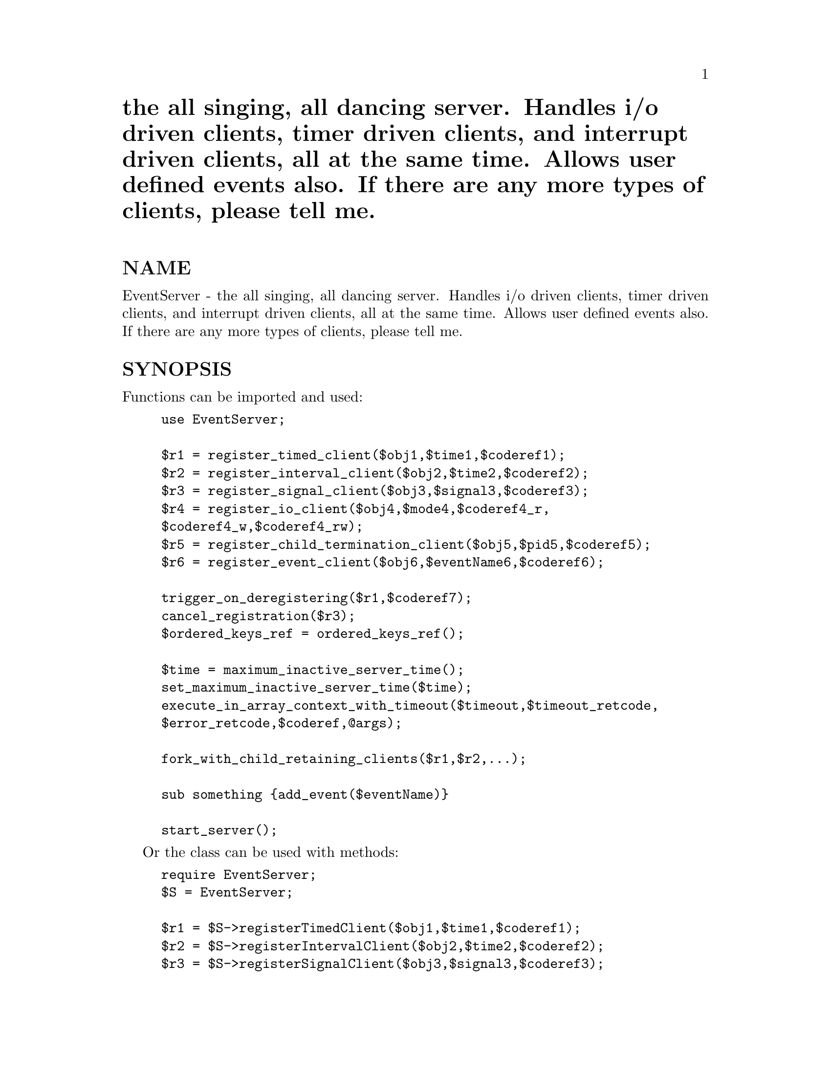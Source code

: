 @node EventServer, Exporter, Env, Module List
@unnumbered the all singing, all dancing server. Handles i/o driven clients, timer driven clients, and interrupt driven clients, all at the same time. Allows user defined events also. If there are any more types of clients, please tell me.


@unnumberedsec NAME

EventServer - the all singing, all dancing server.
Handles i/o driven clients, timer driven clients, and interrupt
driven clients, all at the same time. Allows user defined events
also. If there are any more types of clients, please tell me.

@unnumberedsec SYNOPSIS

Functions can be imported and used:

@example
use EventServer;

$r1 = register_timed_client($obj1,$time1,$coderef1);
$r2 = register_interval_client($obj2,$time2,$coderef2);
$r3 = register_signal_client($obj3,$signal3,$coderef3);
$r4 = register_io_client($obj4,$mode4,$coderef4_r,
		$coderef4_w,$coderef4_rw);
$r5 = register_child_termination_client($obj5,$pid5,$coderef5);
$r6 = register_event_client($obj6,$eventName6,$coderef6);

trigger_on_deregistering($r1,$coderef7);
cancel_registration($r3);
$ordered_keys_ref = ordered_keys_ref();

$time = maximum_inactive_server_time();
set_maximum_inactive_server_time($time);
execute_in_array_context_with_timeout($timeout,$timeout_retcode,
		$error_retcode,$coderef,@@args);

fork_with_child_retaining_clients($r1,$r2,...);

sub something @{add_event($eventName)@}

start_server();
@end example

Or the class can be used with methods:

@example
require EventServer;
$S = EventServer;

$r1 = $S->registerTimedClient($obj1,$time1,$coderef1);
$r2 = $S->registerIntervalClient($obj2,$time2,$coderef2);
$r3 = $S->registerSignalClient($obj3,$signal3,$coderef3);
$r4 = $S->registerIOClient($obj4,$mode4,$coderef4_r,
		$coderef4_w,$coderef4_rw);
$r5 = $S->registerChildTerminationClient($obj5,$pid5,$coderef5);
$r6 = $S->registerEventClient($obj6,$eventName6,$coderef6);

$S->triggerOnDeregistering($r1,$coderef7);
$S->cancelRegistration($r3);
$ordered_keys_ref = $S->orderedKeysRef();

$time = $S->maximumInactiveServerTime();
$S->setMaximumInactiveServerTime($time);
$S->executeInArrayContextWithTimeout($timeout,$timeout_retcode,
		$error_retcode,$coderef,@@args);

$S->forkWithChildRetainingClients($r1,$r2,...);

sub something @{$S->addEvent($eventName)@}

$S->startServer();
@end example

@unnumberedsec IMPORTANT

The @'ALRM@' signal is used extensively, as is alarm().
You should NOT call the function alarm() as this will
corrupt the internal logic of the server. Similarly sleep()
should not be used either, as this is often implemented
in terms of alarm().

Instead use execute_in_array_context_with_timeout() which is better
anyway since it allows multiple clients to set alarms simultaneously
and allows nested alarms. However, for this reason, registering
a client to receive @'ALRM@' signals is probably of no use.

Also, if you assign to the %SIG hash, or install signal
handlers through POSIX yourself, then you may corrupt
the logic of the server. If you need to do this for something
other than a signal (e.g. __WARN__), that should be okay,
otherwise you should probably create a subclass to install
the handlers you want (see @samp{"The SIG hash and signals"} in this node
and @samp{"Creating Subclasses"} in this node).

@unnumberedsec CONTENTS

@samp{"NAME"} in this node

@samp{"SYNOPSIS"} in this node

@samp{"IMPORTANT"} in this node

@samp{"CONTENTS"} in this node

@samp{"Function and Method Summary"} in this node

@samp{"Including the server in your program"} in this node

@samp{"Starting the server"} in this node

@samp{"Registering clients (general)"} in this node

@samp{"Registering clients (methods)"} in this node

@samp{"Client order for simultaneous events"} in this node

@samp{"Deregistering clients"} in this node

@samp{"Timeouts within client code"} in this node

@samp{"Forking child processes"} in this node

@samp{"Times and Timing"} in this node

@samp{"The SIG hash and signals"} in this node

@samp{"Example"} in this node

@samp{"Creating Subclasses"} in this node

@samp{"Example subclasses"} in this node

@samp{"Possible problems"} in this node

@samp{"Questions and Answers"} in this node

@samp{"AUTHOR"} in this node

@samp{"COPYRIGHT"} in this node

@samp{"MODIFICATION HISTORY"} in this node

@unnumberedsec Function and Method Summary

There are 15 public functions/methods:

8 dealing with registering clients;

1 to add user defined events

3 dealing with executing code and timeouts;

1 to fork the process;

and 1 to start the server.

Functions are:

@example
register_interval_client(O/R,INTERVAL,FUNCREF,ARG)
register_timed_client(O/R,TIMEOUT,FUNCREF,ARG)
register_io_client(O/R,MODE,HANDLE,RFUNCREF,WFUNCREF,RWFUNCREF,ARG)
register_signal_client(O/R,SIGNAL,FUNCREF,ARG)
register_child_termination_client(O/R,PID,FUNCREF,ARG)
register_event_client(O/R,EVENT,FUNCREF,ARG)

trigger_on_deregistering(REGISTRY_KEY,FUNCREF)
cancel_registration(REGISTRY_KEY)

add_event(EVENT)

maximum_inactive_server_time()
set_maximum_inactive_server_time(TIME)
execute_in_array_context_with_timeout(TIMEOUT,TRET,ERET,FUNCREF,ARGS)

fork_with_child_retaining_clients(LIST_OF_REGISTRY_KEYS)

start_server();
@end example

And defined as methods:

@example
$SERVER->registerIntervalClient(O/R,INTERVAL,FUNCREF,ARG)
$SERVER->registerTimedClient(O/R,TIMEOUT,FUNCREF,ARG)
$SERVER->registerIOClient(O/R,MODE,HANDLE,RFUNCREF,WFUNCREF,RWFUNCREF,ARG)
$SERVER->registerSignalClient(O/R,SIGNAL,FUNCREF,ARG)
$SERVER->registerChildTerminationClient(O/R,PID,FUNCREF,ARG)
$SERVER->registerEventClient(O/R,EVENT,FUNCREF,ARG)

$SERVER->triggerOnDeregistering(REGISTRY_KEY,FUNCREF);
$SERVER->cancelRegistration(REGISTRY_KEY);

$SERVER->addEvent(EVENT)

$SERVER->maximumInactiveServerTime()
$SERVER->setMaximumInactiveServerTime(TIME)
$SERVER->executeInArrayContextWithTimeout(TIMEOUT,TRET,ERET,FUNCREF,ARGS)

$SERVER->forkWithChildRetainingClients(LIST_OF_REGISTRY_KEYS)

$SERVER->startServer();
@end example

@unnumberedsec Including the server in your program

The server is included in your program with the line

@example
use EventServer;
@end example

to import the functions, or

@example
require EventServer;
@end example

if used as a class.

@unnumberedsec Starting the server

The server is started by executing the function or method

@table @asis
@item start_server();
@itemx EventServer->startServer();
In either case, if a subclass has been defined correctly,
then the server will be started using that subclass.

@end table
@unnumberedsec Registering clients (general)

Clients are registered with the server using any of the 6 registering
methods listed in the next section. They all have various points in common:

1. $SERVER is assumed to be EventServer or a subclass;

2. All registration methods return a RegistryKey object on success
which holds the registration key, and false on failure. (Note
previous versions returned a string - the current version should
be fully compatible with previous versions). The registration key
is unique to the registration, depending on all the parameters passed
to the registration method - i.e a single object can be registered
multiple times using different parameters or registration
methods (multiple *identical* registrations will return the same key,
and will result in only one registration). To alter the parameters
of an existing registration, pass the registration key to the
registration method instead of the object (see @'O/R@' below).
But note that this generates a new RegistryKey object since
the registration parameters are now different (the old RegistryKey
object is deregistered, and is essentially useless). Reregistering
an existing registration so that it is identical to another
registration will just derigister the first registration,
returning the existing identical RegistryKey object (i.e.
as stated above, there will only be one registry entry
for identical parameters regardless of how you register them).

3. @'O/R@' is the object being registered or the registration key
of an already registered object. The object can be anything
(previous versions restricted it to be class names or objects
that returned true ref() values). This object is passed to
FUNCREF (see below) as the first argument.

4. @'ARG@' is anything. It is passed to FUNCREF (see below) as the last argument.
If nothing is passed, then ARG is defaulted to undef();

5. At least one @'FUNCREF@' argument is required. All FUNCREF arguments are
CODE references to the function which is executed when the client
is triggered. Where there is more than one FUNCREF to be specified,
the one called will depend on the trigger type. When triggered,
the FUNCREF is called as:

@example
&FUNCREF(OBJECT,REGISTRY_KEY,some method specific args,ARG);
@end example

where:

@example
OBJECT is the object registered (the @'O@' in @'O/R@' above);
REGISTRY_KEY is the registration key for that registration
   (the @'R@' in @'O/R@' above, returned by registration methods);
ARG is the last argument passed to the registration method
   (@'ARG@' above);
@end example

This call to FUNCREF takes place within a timeout. The current
maximum timeout value can be retrieved using
maximum_inactive_server_time(), and can be set using
set_maximum_inactive_server_time(). (These access and set the
global $EventServer::MAX_INACTIVE_SERVER_TIME.)
The default value is 60 seconds. Any fatal errors caused by
executing FUNCREF are trapped, and cause the client to be deregistered.
A timeout will also cause the client to be deregistered.

NOTE however that a call to exit() cannot be trapped and will
cause the server process to exit. Similarly, a call to dump() also
cannot be trapped and will cause the server process to core dump.

@unnumberedsec Registering clients (methods)

@table @asis
@item register_interval_client (O/R,INTERVAL,FUNCREF,ARG)
@itemx $SERVER->registerIntervalClient(O/R,INTERVAL,FUNCREF,ARG)
INTERVAL is a time (see @samp{"Times and Timing"} in this node). The client is triggered
after every INTERVAL seconds. Triggering effects the function call

@example
&FUNCREF(OBJECT,REGISTRY_KEY,INTERVAL,ARG);
@end example

@item register_timed_client (O/R,TIMEOUT,FUNCREF,ARG)
@itemx $SERVER->registerTimedClient(O/R,TIMEOUT,FUNCREF,ARG)
TIMEOUT is a time (see @samp{"Times and Timing"} in this node). The client is triggered
after TIMEOUT seconds and then deregistered. Triggering effects the
function call

@example
&FUNCREF(OBJECT,REGISTRY_KEY,TIMEOUT,ARG);
@end example

@item register_io_client(O/R,MODE,HANDLE,RFUNCREF,WFUNCREF,RWFUNCREF,ARG)
@itemx $SERVER->registerIOClient(O/R,MODE,HANDLE,RFUNCREF,WFUNCREF,RWFUNCREF,ARG)
MODE is @'r@', @'w@' or @'rw@' depending on whether the trigger
should be for input pending (read won@'t block), output
possible (write won@'t block) or both. 
HANDLE is the fully qualified package name of the filehandle
which has already been opened, on which i/o is tested.
RFUNCREF, WFUNCREF and RWFUNCREF are three @'FUNCREF@'s (see above).
If input is pending on HANDLE, this triggers the call

@example
&RFUNCREF(OBJECT,REGISTRY_KEY,HANDLE,ARG);
@end example

if output is possible on HANDLE, this triggers the call

@example
&WFUNCREF(OBJECT,REGISTRY_KEY,HANDLE,ARG);
@end example

and if both input and output won@'t block, then this triggers the call

@example
&RWFUNCREF(OBJECT,REGISTRY_KEY,HANDLE,ARG);
@end example

If MODE @'r@' has been specified, then obviously only RFUNCREF
can ever get called, and similarly if MODE @'w@' has been specified,
then only WFUNCREF can ever get called. However, if MODE @'rw@'
has been specified, then any of the three functions could be
called depending on what becomes non-blocking first.

In all cases of MODE, all three FUNCREF@'s must be CODE references.

Note, unlike previous versions, now if you make multiple registrations
for a specific filehandle, then client functions are still only
triggered when they are guaranteed to be non-blocking. To paraphrase,
if any FUNCREF is called, you are guaranteed to be able
to do a sysread(), syswrite() or accept() (whichever is appropriate).

@item register_signal_client (O/R,SIGNAL,FUNCREF,ARG)
@itemx $SERVER->registerSignalClient(O/R,SIGNAL,FUNCREF,ARG)
SIGNAL is a valid trappable signal. The signals are obtained
from the Config module. (Previous versions specified them
explicitly in subroutines). The @'allSignals@' method
retuns the list of signals.

The client is triggered after the signal is trapped (and after
the signal handler has exited). Triggering effects the function
call

@example
&FUNCREF(OBJECT,REGISTRY_KEY,SIGNAL,NSIGS,ARG);
@end example

where

@example
NSIGS is the number of times the signal was
    received since this function was last called.
and SIGNAL is the canonical name for the signal
(which may be different from what was passed in the
case of @'CHLD@'/@'CLD@'. You can always use either - the
correct signal name for the system will be used.)
@end example

Note that @'ALRM@' and @'CLD@' (or @'CHLD@' or @'CHILD@') are specially
handled, and registering for these signals is of little use.
For alarms, use execute_in_array_context_with_timeout(),
and to find out when a child process has died, register
with register_child_termination_client().

Signals which have no clients registered for them will
cause the default action to occur (i.e. they will not 
be trapped).

Signals are not passed to the clients immediately, they
are put into the queue and clients are triggered when
the signal queue is checked. If you need some action to occur
IMMEDIATELY on receipt of the signal, you will need to
create a subclass to handle this. (This is because setting up
an @'immediately signalled@' type of client is fraught with
difficulties, and is likely to lead to an unstable
process - I tried it. And that was even without having signal
handlers stacked through recursive calls to it. Mind you,
it should be doable with POSIX signals, and is almost,
but some bug that I haven@'t tracked down yet seems to
propagate a die past an eval if called from within the
handler, so its not yet implemented for POSIX signals
in the server.)

Signal handlers are NOT installed until the server has
been started (see @samp{"Starting the server"} in this node).

All signal handlers are reset to default if the server
loop exits (see @samp{"Questions and Answers"} in this node).

See also @samp{"The SIG hash and signals"} in this node.

@item register_child_termination_client (O/R,PID,FUNCREF,ARG)
@itemx $SERVER->registerChildTerminationClient(O/R,PID,FUNCREF,ARG)
PID is the process id of the child process. When that
child dies this triggers the function call

@example
&FUNCREF(OBJECT,REGISTRY_KEY,DATA,ARG);
@end example

Where data is either: the process id of the terminated
child; or an array reference with two items in the
array - the process id and the child termination status
as given by @'$?@' . The choice of which is returned is set
by calling always_return_child_termination_status() with
a boolean argument - true means return the array reference,
false means return the pid only. The default is false
for backward compatibility.

Note that if forking the server, you should use
fork_with_child_retaining_clients() rather than
just a fork().

@item register_event_client (O/R,EVENT,FUNCREF,ARG)
@itemx $SERVER->registerEventClient(O/R,EVENT,FUNCREF,ARG)
EVENT is any string. If any client adds the event EVENT into
the server@'s event loop (using add_event(EVENT)) then this
will trigger the call

@example
&FUNCREF(OBJECT,REGISTRY_KEY,EVENT,ARG);
@end example

for this client. This allows clients for user defined events

@item add_event (EVENT)
@itemx $SERVER->addEvent(EVENT)
Simply adds the string EVENT to the end of the event queue.
Any clients waiting for this event (registered using the
register_event_client() function) are triggered.

@item always_return_child_termination_status(BOOLEAN)
@itemx $SERVER->alwaysReturnChildTerminationStatus(BOOLEAN)
Sets whether the register_child_termination_client() call
will trigger a callback with just the child@'s pid as the third
argument (BOOLEAN true), or a reference to an array holding the
pid and the termination status (BOOLEAN false). Note that this
affects the call dynamically - the trigger checks as its
triggering to see what type of argument it should pass.

The default is false for backward compatibility.

@end table
@unnumberedsec Client order for simultaneous events

If two events occur simultaneously, or an event occurs
for which more than one client is registered, then more
than one client will be triggered in the same server loop.
You may want to ensure that for any pair of clients, a specific
client is always called before another in this situation.

This can be achieved using the following function:

@table @asis
@item ordered_keys_ref()
@itemx $SERVER->orderedKeysRef()
This method/function returns a reference to an ARRAY type object.
This object holds RegistryKey objects in whatever order you
want to specify. In cases where more than one client is
to be triggered within a single server loop, the order
of the keys within this array determines the ordering of
client activation. For example, this

@example
$r1 = register_...;
$r2 = register_...;
push(@@@{ordered_keys_ref()@},$r2,$r1);
@end example

will ensure that in such a case, the client registered on key @'$r2@'
will always be called before the client registered on key @'$r1@'.

The object returned by ordered_keys_ref() is actually an object
of class EventServer::OrderedKeys, and there
are several methods in this class which may make it easier
for you to manipulate the array (though just treating it as
an array reference is absolutely fine):

@example
$order = ordered_keys_ref();
$order->push_keys(LIST_OF_KEYS);
$order->pop_key();
$order->shift_key();
$order->unshift_keys(LIST_OF_KEYS);
$order->insert_keys_before(INDEX,LIST_OF_KEYS);
$order->delete_key_at(INDEX);
@end example

@end table
@unnumberedsec Deregistering clients

There are two methods for deregistering clients. One is to use the
fact that FUNCREF calls have fatal die() errors trapped - which means
that a client can die() when it is triggered, and this will cause that
client to be deregistered. (Timing out will have the same effect,
but is a silly way to do it since all other clients may be blocked
until the timeout is finished).

NOTE that generating an @'ALRM@' signal (e.g. with "kill @'ALRM,$$")
will produce a die() since the alarm handler dies. This means
that if you produce an ALRM signal, you are effectively timing
out the client, and hence deregistering it.

The second method is to use the function/method provided:

@table @asis
@item cancel_registration (REGISTRY_KEY);
@itemx $SERVER->cancelRegistration(REGISTRY_KEY);
This deregisters the client that was registered on the key
REGISTRY_KEY.

@end table
The server will deregister a client if there are any problems
with it. You can find out when a client is deregistered by
setting a function to be triggered when the client is deregistered
using the function/method:

@table @asis
@item trigger_on_deregistering (REGISTRY_KEY,FUNCREF);
@itemx $SERVER->triggerOnDeregistering(REGISTRY_KEY,FUNCREF);
This returns true (REGISTRY_KEY) on success, false (undef)
on failure. On success, the code reference FUNCREF has
been added to the clients registration such that when
the client is deregistered, this triggers the call:

@example
&FUNCREF(OBJECT,REGISTRY_KEY,method specific args,ARG);
@end example

where the @'method specific args@' are determined by the type
of registration used (as specified in the
section @samp{"Registering clients (methods)"} in this node), and the other terms
are as previously defined.

@end table
@unnumberedsec Timeouts within client code

Note alarm() should not be used (see @samp{"IMPORTANT"} in this node). Instead,
a function/method has been provided which allows for nested timeouts.

@table @asis
@item execute_in_array_context_with_timeout (TIMEOUT,TRET,ERET,FUNCREF,ARGS)
@itemx $SERVER->executeInArrayContextWithTimeout(TIMEOUT,TRET,ERET,FUNCREF,ARGS)
TIMEOUT is a time (see @samp{"Times and Timing"} in this node). This sets the timeout
for the call (note that times are rounded up to the next
integer number of seconds);

TRET is the value/object returned as the first element of the
return array if the call is timed out;

ERET is the value/object returned as the first element of the
return array if the call produces a fatal error;

FUNCREF is the CODE reference which is called;

ARGS are the arguments which are passed to FUNCREF when it is called.

This method calls FUNCREF in an array context (if you want to
make a call in a scalar context, wrap the function and pass
the wrapped function reference, e.g.

@example
sub wrapper @{ (scalar_call(@@_)) @}
@end example

and FUNCREF = \&wrapper), with arguments ARGS. i.e the call is

@example
@@ret = &FUNCREF(ARGS);
@end example

If the call is not timed out, and does not produce an error,
then the array returned by the FUNCREF call (@@ret) is returned.
If a timeout occured, then the array (TRET) is returned, and
if an error occurred during the FUNCREF call, then the
array (ERET, $@@) is returned.

This method allows timeouts to be nested - i.e. you can call
this method within another function which is being timed
out by this method.

@item maximum_inactive_server_time()
@itemx $SERVER->maximumInactiveServerTime()
Returns the current value that this is set to. This determines
the maximum time before triggered clients are timed out. Default
is 60 (seconds).

@item set_maximum_inactive_server_time (TIME)
@itemx $SERVER->setMaximumInactiveServerTime(TIME)
Sets this value. It should be a positive value.

@end table
@unnumberedsec Forking child processes

The call fork() works fine, but the resulting child is a copy of the
server with all the clients retained. If the fork is to be followed
by an exec, this is fine. But otherwise, you need to know which
clients are still registered, and which ones you don@'t want.

Instead of worrying about this, I provide a function/method to fork the
server retaining ONLY those clients you know you want. All other clients
are deregistered in the child.

@table @asis
@item fork_with_child_retaining_clients (LIST_OF_REGISTRY_KEYS)
@itemx $SERVER->forkWithChildRetainingClients(LIST_OF_REGISTRY_KEYS)
This function/method works and returns as fork(): On failure,
undef is returned, on success the process is forked
and the child gets 0 returned while the parent gets the
process id of the child returned.

In addition, only those clients with registry keys specified
as arguments when this method is called, have their registration
retained in the child. (Note that if you are handling signals
in addition to whatever else, you may want to retain those
signal handling clients in the child).

This saves you from needing to think about which clients
need to be deregistered in the child - you only need to consider
which ones need to be kept.

@end table
@unnumberedsec Times and Timing

Note that all times should be specified in seconds, and can
be fractional (e.g. 2.35). However the fractional part may
be of no use depending on where it is used.

Currently, timing-out code using execute_in_array_context_with_timeout()
has values rounded up to the next highest integer , e.g. @'2.35@'
will be used as @'3@', and @'2@' will be used as @'3@' (this
latter use is because alarm() can be up to one second less).
This is because alarm() is being used to time out code
in this function, and alarm() only has a 1 second resolution.

Timing in the Interval and Timer client registration is
dependent on the resolution available from a clock timer
used from Perl. If the default time() is used, then
fractional seconds are effectively rounded up to the
next integer, since the times can only be ticked down
in seconds. Resolutions will specify how many digits
after the decimal point are used. The maximum resolution
is one microsecond (six digits after the decimal point).
Non-significant digits may be rounded up or down.

The server specifies the timing method during initialization.
Currently, if syscall() and the gettimeofday() system call
are available, these are used, otherwise time() is used.

However, the availability of the gettimeofday() call
is established with a call to the method timeClass()
in the OS specific class given by the OS name as obtained
from Config, appended to @'EventServer::@'.

For example, if this module is run on SunOS, Config
says that the OS name (@'osname@' parameter) is @'sunos@',
in which case the call

@example
EventServer::sunos->timeClass()
@end example

is made. If this call produces a die(), that is trapped,
and the default time class (using time()) is used.
If this does not die, it is assumed to return a
reference to an array, with first element being
the time class to use, and the second any initialization.

For example, in the case of SunOS, this returns

@example
[@'EventServer::Gettimeofday@',116];
@end example

which specifies to use the Gettimeofday class, and
initializes this class with the syscall number required
to make the call to gettimeofday().

Please tell me what is best on any specific platform,
I@'ll try to include support for it. Currently automatically
supported are SunOS 4.*, IRIX 5.*, and Linux. You can
add specific OS support just be adding the package
and timeClass() method as shown.

Remember, you can always let it default to the plain Time
class - this is usually sufficient.

@unnumberedsec The SIG hash and signals

If you assign to the %SIG hash, or install signal
handlers through POSIX yourself, then you may corrupt
the logic of the server. If you need to do this for anything
other than a signal (e.g. __WARN__), that should be okay,
otherwise you should probably create a subclass to install
the handlers you want (see @samp{"Creating Subclasses"} in this node).

If you want to trap a signal, do it by registering a signal client.
If you want to trap a signal and need to have control during the 
signal handler, then subclass the EventServer class and set
the handler in the subclass. And note that any handler which
dies will deregister any client which sends a signal for
that handler. Its usually a bad idea to do too
much in a signal handler (see @samp{"Possible problems"} in this node. 

However, if you are definitely not going to register any clients
for a particular signal, you can assign your own signal handler
for that signal (though not for ALRM and CHLD).

Terminating children have their pid@'s removed from the process
list before clients receive the @'CLD@' signal. For this reason
you should not wait() for terminating children. If you want to
be notified of this, use the register_child_termination_client()
registration method. For this reason, registering a client
to receive @'CLD@' signals is probably of no use.

Signals which have no clients registered for them will
not be trapped.

See also @samp{"Timeouts within client code"} in this node, @samp{"IMPORTANT"} in this node and
the entries for methods register_signal_client()
and register_child_termination_client().

@unnumberedsec Example

Note that you can execute this example with
@code{perl5 -x EventServer.pm} assuming you are in
the perl lib directory where you installed this module.

The example program below registers all the various types of clients.

o A timer client (expiring after 3 seconds), which is also told
that it is being deregistered when it dies;

o an interval client (sending a SIGCONT every 4.3 seconds for 4 times,
then deregistering) - on the fourth triggering this client calls
a function to test nested timeouts. That should timeout after 3 seconds,
though an interrupt could terminate it quicker;

o a signal client which also tests re-registering (triggered on receiving
the first @'CONT@' from the interval client, at which point it reregisters,
changing the function that is called to @'cont_test2@' which makes it catch
the second SIGCONT from the interval client, and then deregister);

o an event client, which waits for the event @'CHECK@' - that
event is sent on the third triggering of the interval client.
The Event client calls a nested timeout which tests the
functionality of nested timeouts. That should timeout after 3 seconds,
though an interrupt could terminate it quicker;

o an i/o client, which waits for some input on STDIN (requires a <RETURN>
to be triggered) and then deregisters;

o a child termination client (the process forks right at the beginning,
and the child sleeps for 10 seconds then terminates);

o and finally another signal client which will take two SIGINT@'s (usually
generated by typing cntrl-C) then deregisters, which means that the next
SIGINT will cause the default signal action to occur (program termination).

Note that the server will terminate when all clients are deregistered
so if you want to see everything you need to run this at least
twice - once you can terminate by giving three cntrl-C@'s BEFORE all the
other clients have deregistered (you can keep the io client registered
by not typing <RETURN>), and the second time you can let the program
terminate by letting all the clients deregister (two cntrl-C@'s and
a <RETURN> get rid of the SIGINT client and the io client - all other
clients get deregistered within the first 20 seconds).

#!perl5

@example
BEGIN @{print "Initializing, process id is $$\n";@}
use EventServer;

# Timer test client (after 3 seconds)
$r = register_timed_client([],3,sub @{print STDERR "Timed test\n"@})
	|| die "Timed test not registered";

# Deregistering Trigger test
trigger_on_deregistering($r,
  sub @{print STDERR "Deregistering Trigger test\n"@}) ||
	 die "Deregistering Trigger test not registered";

# Interval test client (every 4.3 seconds, 4 times)
register_interval_client([],4.3,\&interval_test)
	|| die "Interval test not registered";

sub interval_test @{
    $C++;print STDERR "Interval test $C\n";
    kill @'CONT@',$$;
    if ($C == 3) @{
	 add_event(@'CHECK@');
    @} elsif ($C > 3) @{
	 $t=time;
	 execute_in_array_context_with_timeout(2.5,0,0,\&t4_test);
	 print STDERR @'Nested timeout returned after @',time-$t," secs\n";
	 die;
    @}
@}

sub t3_test @{
    execute_in_array_context_with_timeout(2.5,0,0,
					   sub @{select(undef,undef,undef,9)@});
@}

sub t4_test @{
    execute_in_array_context_with_timeout(6.5,0,0,
					   sub @{select(undef,undef,undef,9)@});
@}

sub t1_test @{
    print STDERR "Event client test\n";
    $t=time;
    execute_in_array_context_with_timeout(6.5,0,0,\&t3_test);
    print STDERR @'Nested timeout returned after @',time-$t," secs\n";
    die;
@}

register_event_client([],@'CHECK@',\&t1_test) ||
   die "Event test not registered";

# Signal test client (once after first Interval test)
$r = register_signal_client([],@'CONT@',\&cont_test)
	|| die "Signal test not registered";

# Reregistration test client (once after second Interval test)
sub cont_test @{
  print STDERR "Signal test\n";
  register_signal_client($r,@'CONT@',\&cont_test2)
@}
sub cont_test2 @{print STDERR "Reregistering test\n";die@}

# IO test client (once after user types <RETURN>)
register_io_client([],@'r@',STDIN,\&io,\&io,\&io) || 
	die "STDIN test not registered";
sub io @{$l=<STDIN>;print STDERR "IO test: $l";die@}

# Child Termination test client (after 10 seconds)
defined($pid = fork) || die "Couldn@'t fork";
if($pid==0)@{
  #Keep the child around for 10 seconds
  $SIG@{@'INT@'@} = @'IGNORE@';sleep(10);warn "Child Died\n";exit(23);
@}
print STDERR "Start child process pid = $pid\n";
always_return_child_termination_status(1);
register_child_termination_client([],$pid,
  sub @{print STDERR "Child (pid=$_[2]->[0]) terminated with status ",$_[2]->[1]>>8,"\n"@}) ||
	die "Not registered";

# Signal test client (catches 2 ^C, then uses default SIGINT)
register_signal_client([],@'INT@',
  sub @{$A++;print STDERR "INT caught $A\n";$A>1 && die@})
	|| die "Signal test not registered";

print "Starting server now\n";
start_server();

__END__
@end example

@unnumberedsec Creating Subclasses

The EventServer server is designed with subclassing in mind.
There is only so much generality that can be catered for in
any class, and specific applications will do much better
by subclassing and specializing.

In making a subclass of the server, the following points are of note:

1.  The server class is specified in the variable

@example
$EventServer::SERVER_CLASS.
@end example

To allow your subclass to handle ALL methods (including signal handling,
initialization and exporting of functions) you need to specify
this variable before require@'ing the EventServer.
This is best done as

@example
package MyServer;
BEGIN @{$EventServer::SERVER_CLASS ||= MyServer;@}
@@ISA = qw(EventServer);
require EventServer;
@end example

Note that the @@ISA call _MUST_ be before the @'require@' since
the require contains initialization calls that need to do
method lookups on $EventServer::SERVER_CLASS.

Making the assignment conditional on the variable being false
allows your class to be subclassed as well.

2.  The initialization is a method called init().
Specifying the SERVER_CLASS variable above will
ensure that the init method is called in the subclass
rather than the EventServer class.

Initialization occurs when EventServer
is require@'d.

3.  The initialization sets several system constants:

@example
EINTR EBADF EINVAL EFAULT WNOHANG
@end example

and will produce a fatal error if they cannot be set.

These are set when the method _setConstantsAndTimeClass()
is called from init(), which in turn calls _setConstants().
The constants are set using the
methods _setEINTR(), _setEBADF(), _setEINVAL(), _setEFAULT(),
and _setWNOHANG().

So, for example, to specify the values for SunOS 4, you could
declare the following method in a subclass:

@example
sub _setConstants @{
   my($self) = @@_;
   $self->_setEINTR(0x4);
   $self->_setEBADF(0x9);
   $self->_setEINVAL(0x16);
   $self->_setEFAULT(0xe);
   $self->_setWNOHANG(0x1);
@}
@end example

4.  The initialization sets and initializes the variable time
class to use. It does this by finding the OS name from Config
($Config@{@'osname@'@}) and making the call:

@example
EventServer::<osname>->timeClass()
@end example

where <osname> is the OS name as found from CONFIG.
If this call does not die() (any call to die() is trapped),
then it is assumed to return an array reference to an array
consisting of the time class to use as the first element, and
values to initialize the time class for subsequent elements.

Typically, this would be @'EventServer::Gettimeofday@'
as the first element, and the syscall number for the
gettimeofday call as the second element (e.g. SYS_gettimeofday
from syscall.h on many systems). However, you could
explicitly specify the default @'EventServer::Time@'
using this method, or a completely different class.

If you roll your own time class, it must have the following
methods implemented appropriately:

@example
initialize(?)		# Whatever
now()			# Return an object representing the time now
newFromSeconds(SECONDS)# Return an object representing SECONDS
copy()			# Return new object representing the time in @'self@'
newFromDiff(OTHER)	# Return an object representing the time difference 
			# between @'self@' and OTHER
original()		# Return the time in its original format
isPositive		# Is the time positive? Return boolean
smallerTime(OTHER)	# Return object with smaller time, @'self@' or OTHER
time()			# Return the time as a number (a float if needed)
wholeSecondsRoundedDown()# Return time as an integer, ignoring fractions
@end example

The method timeClass() gives the class being used to handle
times. Available are EventServer::Time using
the time() function in Perl (resolution 1 second)
and EventServer::Gettimeofday which uses
the gettimeofday() C system call using syscall.

5.  The init() sets the list of signals that can
be registered for. The list is obtained from the
Config module, minus the untrappable KILL and STOP
signals.

6.  The setSignalHandlers() method

The setSignalHandlers() method creates the signal handlers if
necessary, and installs those that are to be permanently
installed. All signals have a signal handler assigned.

Unlike previous versions, in order to elminate possible
reentrancy bugs, the signal handlers do not execute
in subclasses. They are functions in their own namespace
which do the absolute minimum possible (mostly just
incrementing a variable).

To reimplement a signal handler, you need to respecify
the signalHandlerFor() method. This method takes as
argument the signal name, and returns the name of the
handler. The handlers should increment the
global $EventServer::Signal::<SIGNAME>,
e.g. the @'TERM@' signal handler should increment
the global $EventServer::Signal::TERM.
(This is all they do by default).

The ALRM handler is implemented slightly differently, and
should not be reimplemented unless you know what you@'re doing.

Handlers are normally only installed when a client registers
for that signal. However, ALRM and CHLD are permanently
registered. You can specify which handlers are permanently
registered by reimplementing the isSpecialSignalHandler()
method. This returns true for those signals which should
have permanently installed handlers. But note that if
you reimplement this, you should include ALRM and
CHLD (or CLD) among the set of signals which return true.

Note that any handler which is set to die on receipt of
a signal will deregister any client which sends a that
signal.

7.  The server can be started using

@example
start_server();
@end example

or

@example
EventServer->startServer();
@end example

or

@example
MyServer->startServer();
@end example

since startServer() actually starts the server using
the class specified in  $EventServer::SERVER_CLASS

@unnumberedsec Example subclasses

The SunOS example is not necessary, and is just here for
illustrative purposes (though can be used).

@example
############################################################
# Subclass for SunOS4. Speeds up initialization and
# ensures the use of gettimeofday(2) system call.
# Also SunOS doesn@'t need to have handlers reinstalled
# when they are called.
# NOTE that you can use EventServer
# on SunOS or any other OS without this subclass.
# 
package EventServer_SunOS4;

BEGIN @{
  if (@`/bin/uname -sr@` =~ /^SunOS\s+4/i) @{
     $EventServer::SERVER_CLASS ||= 
	EventServer_SunOS4;
  @} else @{
     warn "Warning: system is not SunOS4 - using plain EventServer class\n";
  @}
@}

@@ISA = qw(EventServer);
require EventServer;

sub _setConstantsAndTimeClass @{
    my($self) = @@_;
    $self->_setConstants();
    $self->_setTimeClass(EventServer::Gettimeofday,116);
@}
@end example

@example
sub _setConstants @{
    my($self) = @@_;
    $self->_setEINTR(0x4);
    $self->_setEBADF(0x9);
    $self->_setEINVAL(0x16);
    $self->_setEFAULT(0xe);
    $self->_setWNOHANG(0x1);
@}

# No need to reset signal handlers within signal handlers for SunOS
# Though this is redundant, since POSIX handlers will be used anyway.
sub signalHandlerForSpecialSignal @{
    my($self,$signal) = @@_;
    $signal =~ tr/A-Z/a-z/;
    @'EventServer::Signal::posix_@' . $signal;
@}
sub defaultSignalHandlerFor @{
    my($self,$signal) = @@_;

    my $handler = $self->_handlerPrefix() . $signal;
    unless ( defined(&@{$handler@}) ) @{
	 eval sprintf(@'sub %s @{$%s++;die "\n"@} $%s=0;@',
	 	     $handler,$handler,$handler);
    @}
    $handler;
@}

1;
__END__
@end example

@unnumberedsec Possible problems

Posting from Todd Hoff

@example
>From: tmh@@ictv.com (Todd Hoff)
Newsgroups: comp.lang.perl
Subject: Re: Perl 5: alarm BSD vs. SysV
Date: 3 Apr 1995 10:38:35 -0700
Organization: ICTV, Inc.
Lines: 24
Message-ID: <3lpbqr$gbm@@anxious.ictv.com>

In article <3lomapINN334@@calvin.lif.icnet.uk>,
>Have you guys tried re-setting the signal handler within the
>handler. Some systems reset the signal handler to default
>after it is called.
>
>sig handler @{
>   $SIG@{@'ALRM@'@} = @'handler@';
>   ...
>@}

Each UNIX vendor has chosen which version of the "old" signal semantics
to emulate, thus signal work is not very portable and bug prone.
Setting the handler in the handler breaks miserably because an interrupt
can occur before the handler is set. What sucks is that you are
unlikley to see problems unless you have a loaded machine or
high interrupt rate, both of which i usually have :-(

The only solution is for perl to use POSIX signals which are safe 
(but harder to understand). As an aside do not do anything in a signal 
handler but set a flag which tells you if you should call a handler
in the main line logic. Reentrancy bugs are intermitent and nasty.
-- 
Todd Hoff     | My words are my own.
tmh@@ictv.com  | And i have all this extra white space...
@end example

In addition, perl has the problem that signals can interrupt
a malloc - and this seems prone to causing a SIGSEGV.

The problems are decreased in this server because most of the time it
will probably be in the select call, in which case signals are likely
to hit it mostly during a select call, not a malloc. But you should be
prepared for your server to die, and have some automated procedure to
restart it - like a cron job. This is a general problem of signals and
perl (and C), not a specific problem of the server.

If you want the general problem illustrated in a simple way, the
following is nice and clear, and will give a core dump after a
few seconds:

@example
@@a = qw(1, 2, 3, 4);
$sig_happened = 0;

$SIG@{@'ALRM@'@} = @'sig_handler@';
alarm(1);

while (1)
@{
    foreach $z (@@a)
    @{
	reset_handler() if ($sig_happened);
    @}
@}

sub reset_handler
@{
    print "Reset the handler\n";
    $sig_happened = 0;
    $SIG@{@'ALRM@'@} = @'sig_handler@';
    alarm(1);
@}

sub sig_handler
@{
    $sig_happened = 1;
@}
__END__
@end example

@unnumberedsec Questions and Answers

Q1. How do I exit the start_server loop.

A1. When there are no more clients registered with the
server, the method noClients() is called. If this method
returns a false value then the start_server loop terminates.
If this returns a true value, then the loop continues.

The default action is for the server to print the message

@example
Error: No clients are registered with the server ...
@end example

to STDERR and then exit.

To change the default behaviour, create a subclass
which redefines noClients, and use that subclass.
For example

@example
package MyServer;
BEGIN @{$EventServer::SERVER_CLASS ||= MyServer;@}
@@ISA = qw(EventServer);
require EventServer;
sub noClients @{0@} # Just terminate the loop if no clients left.
@end example

Note that you don@'t need this to go into a separate module -
it can be in your main program as an initialization if this
is all you need, e.g.

@example
$EventServer::SERVER_CLASS ||= MyServer;
@@MyServer::ISA = qw(EventServer);
require EventServer;
sub MyServer::noClients @{0@}
@end example

@unnumberedsec AUTHOR

This software was developed by Jack Shirazi in the Biomedical
Informatics Unit at the Imperial Cancer Research Fund, and was partly
funded by the European Union Computer Executive Committee under
EP6708 @`APPLAUSE: Application and Assessment of Parallel Programming
Using Logic@'.

@unnumberedsec COPYRIGHT

Copyright 1995 Imperial Cancer Research Fund, UK. All rights reserved.

This software is distributed under the same terms as Perl.

This program is free software; you can redistribute it and/or modify
it under the terms of either:

a) the GNU General Public License as published by the Free
Software Foundation; either version 1, or (at your option) any
later version, or

b) the "Artistic License" which comes with Perl.

This program is distributed in the hope that it will be useful,
but WITHOUT ANY WARRANTY; without even the implied warranty of
MERCHANTABILITY or FITNESS FOR A PARTICULAR PURPOSE.  See either
the GNU General Public License or the Artistic License for more details.

@unnumberedsec MODIFICATION HISTORY

@table @asis
@item Future Versions (to do)
Use setitimer if available. Make into SelfLoader class(es)
when SelfLoader comes on stream? Allow clients option
of executing in own process (psuedo-threaded). Global
store across processes. Mobile server. Shadow server.
Automatic termination on dregistration of specific clients.

@item Version 2.3, 5th February 1996
Added option to return child termination status. Fixed missing
assignment of arguments in EventServer::_resetVectors which
prevented closed handles from being deregistered. Made
into EventServer package only, with Server::Server::EventDriven
subclass for backward compatibility. Fixed docs. Fixed
posix_alarm and resetting_alarm to posix_alrm and resetting_alrm.
Altered registering semantics in-line with docs (was not returning
existing registry key for identical registration).

@item Version 2.2, 8th August 1995
Bug fix - isReady had wrong number of args.

@item Version 2.1, 10th July 1995
Altered signal installers to make SEGV, ILL, PIPE and BUS
special handlers which are permanently installed.
Added @'Free software@' copyright.

@item Version 2.0, 14th June 1995
Added Andrew Wilcox patch to fix recursive includes in _tryH.
Invalid arguments to register methods now produce a croak.
Added Linux subclass (courtesy of Andrew Wilcox). Added
Exportable function wrappers to methods. Enabled server
loop to terminate. Podified, cleaned and added to documentation.
Removed any redundant %SIG @'tie@' code. Added dummy buffer
for gettimeofday syscall to workaround perl 5.000 (and 5.001?)
bug - now works with any perl5 version.

Changed constants retrieval to not try so hard - now just
looks at POSIX, Errno and Wait (in perl4 & 5 versions) and
uses those - also uses classes to get gettimeofday syscall
value. Now uses signals listed in Config. Now asks the os
specific class (obtained from Config) for time class and any
time class initialization.

Rewrote sig handlers to mostly do nothing except set a
global. Rewrote and modularized server loop so that it
is easier to alter the behaviour in a subclass. Wrapper
objects now trigger on same @'trigger@' method. Loop
goes through one iteration, then triggers all clients
in a user defined order (or random order for any not
in the user defined order). IO clients are guaranteed
to be triggered only if ready - even if multiple clients
are registered on the same handle.

Added support for POSIX signals - uses them if available.
Fixed leaked alarm time logic. Added nested alarm time tests
to example. Changed all classes to be nested under EventServer.
Changed registry keys to be RegistryKey objects. Added client
defined events. Altered documentation. Put server loop
in eval loop. Added signal unblocking to handle IRIX bug.

@item Version 1.2, 10th April 1995
Altered various internal methods (mainly associated with init)
to allow subclassing to be more straightforward. Provided
example subclasses for SunOS4 and IRIX5.
Altered signal handlers to reset signal handler after being
called to provide support for systems which need it.
Removed tie on %SIG due to flakiness (%SIG no longer read-only).
Moved the methods required by tie into a separate package
space. Altered _tryH and _tryCompiling. Fixed bug in 
executeInArrayContextWithTimeout (wasn@'t handling recursive
timeouts !). Made @'use strict@' and -w clean (though the filehandles
need @'no strict@' in 3 places). Documentation altered.

@item Version 1.1, 5th April 1995
EventServer::Time::copy &
EventServer::Time::newFromDiff bugfixed,
EventServer::_noClients error message changed,
added triggerOnDeregistering method and support methods
and altered documentation appropriately.

@item Version 1.0, 10th March 1995
Base version.

@end table
